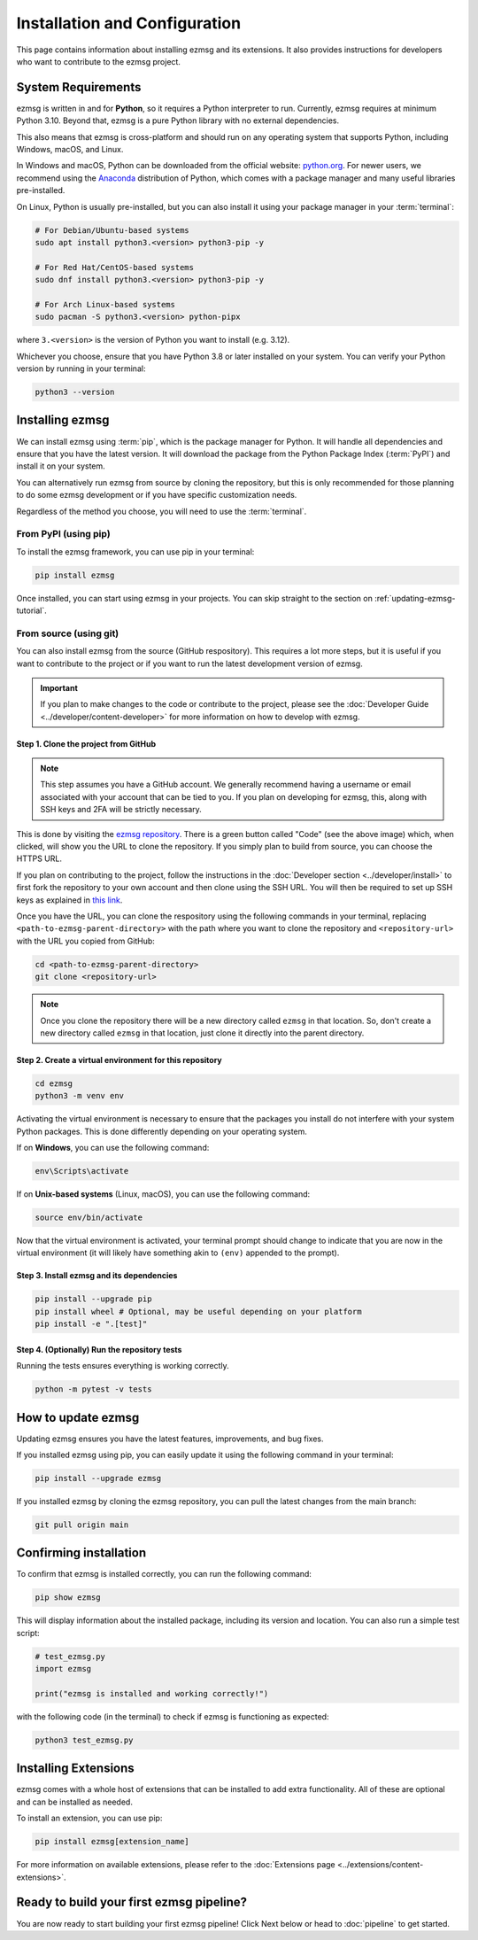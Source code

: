 Installation and Configuration
###############################

This page contains information about installing ezmsg and its extensions. It also provides instructions for developers who want to contribute to the ezmsg project.


|ezmsg_logo_small| System Requirements
***************************************

ezmsg is written in and for **Python**, so it requires a Python interpreter to run. Currently, ezmsg requires at minimum Python 3.10. Beyond that, ezmsg is a pure Python library with no external dependencies.

This also means that ezmsg is cross-platform and should run on any operating system that supports Python, including Windows, macOS, and Linux.

In Windows and macOS, Python can be downloaded from the official website: `python.org <https://www.python.org/downloads/>`_. For newer users, we recommend using the `Anaconda <https://www.anaconda.com/download>`_ distribution of Python, which comes with a package manager and many useful libraries pre-installed.

On Linux, Python is usually pre-installed, but you can also install it using your package manager in your :term:`terminal`: 

.. code-block:: bash

   # For Debian/Ubuntu-based systems
   sudo apt install python3.<version> python3-pip -y

   # For Red Hat/CentOS-based systems
   sudo dnf install python3.<version> python3-pip -y

   # For Arch Linux-based systems
   sudo pacman -S python3.<version> python-pipx

where ``3.<version>`` is the version of Python you want to install (e.g. 3.12).

Whichever you choose, ensure that you have Python 3.8 or later installed on your system. You can verify your Python version by running in your terminal:

.. code-block:: bash

   python3 --version


|ezmsg_logo_small| Installing ezmsg
************************************

We can install ezmsg using :term:`pip`, which is the package manager for Python. It will handle all dependencies and ensure that you have the latest version. It will download the package from the Python Package Index (:term:`PyPI`) and install it on your system.

You can alternatively run ezmsg from source by cloning the repository, but this is only recommended for those planning to do some ezmsg development or if you have specific customization needs.

Regardless of the method you choose, you will need to use the :term:`terminal`.

From PyPI (using pip)
======================

To install the ezmsg framework, you can use pip in your terminal:

.. code-block:: bash

   pip install ezmsg

Once installed, you can start using ezmsg in your projects. You can skip straight to the section on :ref:`updating-ezmsg-tutorial`.

From source (using git)
==========================

You can also install ezmsg from the source (GitHub respository). This requires a lot more steps, but it is useful if you want to contribute to the project or if you want to run the latest development version of ezmsg.

.. important:: If you plan to make changes to the code or contribute to the project, please see the :doc:`Developer Guide <../developer/content-developer>` for more information on how to develop with ezmsg.

Step 1. Clone the project from GitHub
^^^^^^^^^^^^^^^^^^^^^^^^^^^^^^^^^^^^^^

.. note:: This step assumes you have a GitHub account. We generally recommend having a username or email associated with your account that can be tied to you. If you plan on developing for ezmsg, this, along with SSH keys and 2FA will be strictly necessary. 

.. image:: ../_static/_images/cloning.png
   :width: 200
   :align: center
   :alt: GitHub Clone URL image

This is done by visiting the `ezmsg repository <https://github.com/ezmsg-org/ezmsg#>`_. There is a green button called "Code" (see the above image) which, when clicked, will show you the URL to clone the repository. If you simply plan to build from source, you can choose the HTTPS URL. 

If you plan on contributing to the project, follow the instructions in the :doc:`Developer section <../developer/install>` to first fork the repository to your own account and then clone using the SSH URL. You will then be required to set up SSH keys as explained in `this link <https://docs.github.com/en/authentication/connecting-to-github-with-ssh/adding-a-new-ssh-key-to-your-github-account>`_.

Once you have the URL, you can clone the respository using the following commands in your terminal, replacing ``<path-to-ezmsg-parent-directory>`` with the path where you want to clone the repository and ``<repository-url>`` with the URL you copied from GitHub:

.. code-block:: bash

   cd <path-to-ezmsg-parent-directory>
   git clone <repository-url>

.. note:: Once you clone the repository there will be a new directory called ``ezmsg`` in that location. So, don't create a new directory called ``ezmsg`` in that location, just clone it directly into the parent directory.

Step 2. Create a virtual environment for this repository
^^^^^^^^^^^^^^^^^^^^^^^^^^^^^^^^^^^^^^^^^^^^^^^^^^^^^^^^^^

.. code-block:: bash

   cd ezmsg
   python3 -m venv env

Activating the virtual environment is necessary to ensure that the packages you install do not interfere with your system Python packages. This is done differently depending on your operating system.

If on **Windows**, you can use the following command:

.. code-block:: powershell

  env\Scripts\activate

If on **Unix-based systems** (Linux, macOS), you can use the following command:

.. code-block:: bash

  source env/bin/activate

Now that the virtual environment is activated, your terminal prompt should change to indicate that you are now in the virtual environment (it will likely have something akin to ``(env)`` appended to the prompt). 

Step 3. Install ezmsg and its dependencies
^^^^^^^^^^^^^^^^^^^^^^^^^^^^^^^^^^^^^^^^^^^^

.. code-block:: bash

  pip install --upgrade pip
  pip install wheel # Optional, may be useful depending on your platform
  pip install -e ".[test]"

Step 4. (Optionally) Run the repository tests
^^^^^^^^^^^^^^^^^^^^^^^^^^^^^^^^^^^^^^^^^^^^^^

Running the tests ensures everything is working correctly.

.. code-block:: bash

  python -m pytest -v tests

.. _updating-ezmsg-tutorial:

|ezmsg_logo_small| How to update ezmsg
***************************************

Updating ezmsg ensures you have the latest features, improvements, and bug fixes. 

If you installed ezmsg using pip, you can easily update it using the following command in your terminal:

.. code-block:: bash

  pip install --upgrade ezmsg

If you installed ezmsg by cloning the ezmsg repository, you can pull the latest changes from the main branch:

.. code-block:: bash

   git pull origin main


|ezmsg_logo_small| Confirming installation
*******************************************

To confirm that ezmsg is installed correctly, you can run the following command:

.. code-block:: bash

   pip show ezmsg

This will display information about the installed package, including its version and location.
You can also run a simple test script: 

.. code-block:: python

   # test_ezmsg.py
   import ezmsg

   print("ezmsg is installed and working correctly!")

with the following code (in the terminal) to check if ezmsg is functioning as expected:

.. code-block:: bash

   python3 test_ezmsg.py


|ezmsg_logo_small| Installing Extensions
*****************************************

ezmsg comes with a whole host of extensions that can be installed to add extra functionality. All of these are optional and can be installed as needed. 

To install an extension, you can use pip:

.. code-block:: bash

   pip install ezmsg[extension_name]

For more information on available extensions, please refer to the :doc:`Extensions page <../extensions/content-extensions>`.


|ezmsg_logo_small| Ready to build your first ezmsg pipeline?
**************************************************************

You are now ready to start building your first ezmsg pipeline! Click Next below or head to :doc:`pipeline` to get started.

.. |ezmsg_logo_small| image:: ../_static/_images/ezmsg_logo.png
  :width: 40
  :alt: ezmsg logo
